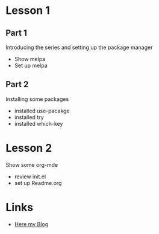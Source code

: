 #+STARTUP: showall hidestars

* Lesson 1
** Part 1
  Introducing the series and setting up the package manager
  - Show melpa
  - Set up melpa
** Part 2
  Installing some packages
  - installed use-pacakge
  - installed try
  - installed which-key
* Lesson 2
  Show some org-mde
  - review init.el
  - set up Readme.org
* Links
  - [[http://cestlaz.github.io][Here my Blog]]
